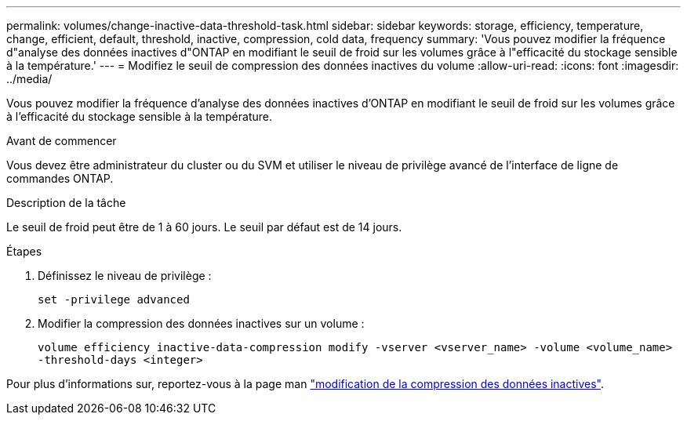 ---
permalink: volumes/change-inactive-data-threshold-task.html 
sidebar: sidebar 
keywords: storage, efficiency, temperature, change, efficient, default, threshold, inactive, compression, cold data, frequency 
summary: 'Vous pouvez modifier la fréquence d"analyse des données inactives d"ONTAP en modifiant le seuil de froid sur les volumes grâce à l"efficacité du stockage sensible à la température.' 
---
= Modifiez le seuil de compression des données inactives du volume
:allow-uri-read: 
:icons: font
:imagesdir: ../media/


[role="lead"]
Vous pouvez modifier la fréquence d'analyse des données inactives d'ONTAP en modifiant le seuil de froid sur les volumes grâce à l'efficacité du stockage sensible à la température.

.Avant de commencer
Vous devez être administrateur du cluster ou du SVM et utiliser le niveau de privilège avancé de l'interface de ligne de commandes ONTAP.

.Description de la tâche
Le seuil de froid peut être de 1 à 60 jours. Le seuil par défaut est de 14 jours.

.Étapes
. Définissez le niveau de privilège :
+
`set -privilege advanced`

. Modifier la compression des données inactives sur un volume :
+
`volume efficiency inactive-data-compression modify -vserver <vserver_name> -volume <volume_name> -threshold-days <integer>`



Pour plus d'informations sur, reportez-vous à la page man link:https://docs.netapp.com/us-en/ontap-cli-9141/volume-efficiency-inactive-data-compression-modify.html#description["modification de la compression des données inactives"].
